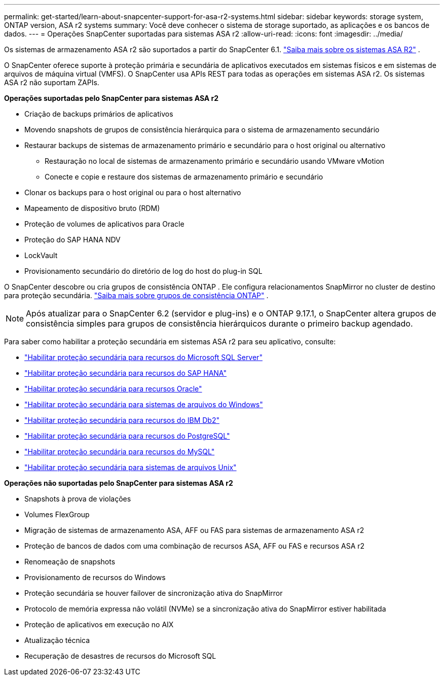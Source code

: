 ---
permalink: get-started/learn-about-snapcenter-support-for-asa-r2-systems.html 
sidebar: sidebar 
keywords: storage system, ONTAP version, ASA r2 systems 
summary: Você deve conhecer o sistema de storage suportado, as aplicações e os bancos de dados. 
---
= Operações SnapCenter suportadas para sistemas ASA r2
:allow-uri-read: 
:icons: font
:imagesdir: ../media/


[role="lead"]
Os sistemas de armazenamento ASA r2 são suportados a partir do SnapCenter 6.1. https://docs.netapp.com/us-en/asa-r2/get-started/learn-about.html["Saiba mais sobre os sistemas ASA R2"^] .

O SnapCenter oferece suporte à proteção primária e secundária de aplicativos executados em sistemas físicos e em sistemas de arquivos de máquina virtual (VMFS).  O SnapCenter usa APIs REST para todas as operações em sistemas ASA r2.  Os sistemas ASA r2 não suportam ZAPIs.

*Operações suportadas pelo SnapCenter para sistemas ASA r2*

* Criação de backups primários de aplicativos
* Movendo snapshots de grupos de consistência hierárquica para o sistema de armazenamento secundário
* Restaurar backups de sistemas de armazenamento primário e secundário para o host original ou alternativo
+
** Restauração no local de sistemas de armazenamento primário e secundário usando VMware vMotion
** Conecte e copie e restaure dos sistemas de armazenamento primário e secundário


* Clonar os backups para o host original ou para o host alternativo
* Mapeamento de dispositivo bruto (RDM)
* Proteção de volumes de aplicativos para Oracle
* Proteção do SAP HANA NDV
* LockVault
* Provisionamento secundário do diretório de log do host do plug-in SQL


O SnapCenter descobre ou cria grupos de consistência ONTAP .  Ele configura relacionamentos SnapMirror no cluster de destino para proteção secundária. https://docs.netapp.com/us-en/ontap/consistency-groups["Saiba mais sobre grupos de consistência ONTAP"^] .


NOTE: Após atualizar para o SnapCenter 6.2 (servidor e plug-ins) e o ONTAP 9.17.1, o SnapCenter altera grupos de consistência simples para grupos de consistência hierárquicos durante o primeiro backup agendado.

Para saber como habilitar a proteção secundária em sistemas ASA r2 para seu aplicativo, consulte:

* https://docs.netapp.com/us-en/snapcenter/protect-scsql/create-resource-groups-secondary-protection-for-asa-r2-mssql-resources.html["Habilitar proteção secundária para recursos do Microsoft SQL Server"]
* https://docs.netapp.com/us-en/snapcenter/protect-hana/create-resource-groups-secondary-protection-for-asa-r2-hana-resources.html["Habilitar proteção secundária para recursos do SAP HANA"]
* https://docs.netapp.com/us-en/snapcenter/protect-sco/create-resource-groups-secondary-protection-for-asa-r2-oracle-resources.html["Habilitar proteção secundária para recursos Oracle"]
* https://docs.netapp.com/us-en/snapcenter/protect-scw/create-resource-groups-secondary-protection-for-asa-r2-windows-file-systems.html["Habilitar proteção secundária para sistemas de arquivos do Windows"]
* https://docs.netapp.com/us-en/snapcenter/protect-db2/create-resource-groups-secondary-protection-for-asa-r2-db2-resources.html["Habilitar proteção secundária para recursos do IBM Db2"]
* https://docs.netapp.com/us-en/snapcenter/protect-postgresql/create-resource-groups-secondary-protection-for-asa-r2-postgresql-resources.html["Habilitar proteção secundária para recursos do PostgreSQL"]
* https://docs.netapp.com/us-en/snapcenter/protect-mysql/create-resource-groups-secondary-protection-for-asa-r2-mysql-resources.html["Habilitar proteção secundária para recursos do MySQL"]
* https://docs.netapp.com/us-en/snapcenter/protect-scu/create-resource-groups-secondary-protection-for-asa-r2-unix-resources.html["Habilitar proteção secundária para sistemas de arquivos Unix"]


*Operações não suportadas pelo SnapCenter para sistemas ASA r2*

* Snapshots à prova de violações
* Volumes FlexGroup
* Migração de sistemas de armazenamento ASA, AFF ou FAS para sistemas de armazenamento ASA r2
* Proteção de bancos de dados com uma combinação de recursos ASA, AFF ou FAS e recursos ASA r2
* Renomeação de snapshots
* Provisionamento de recursos do Windows
* Proteção secundária se houver failover de sincronização ativa do SnapMirror
* Protocolo de memória expressa não volátil (NVMe) se a sincronização ativa do SnapMirror estiver habilitada
* Proteção de aplicativos em execução no AIX
* Atualização técnica
* Recuperação de desastres de recursos do Microsoft SQL

